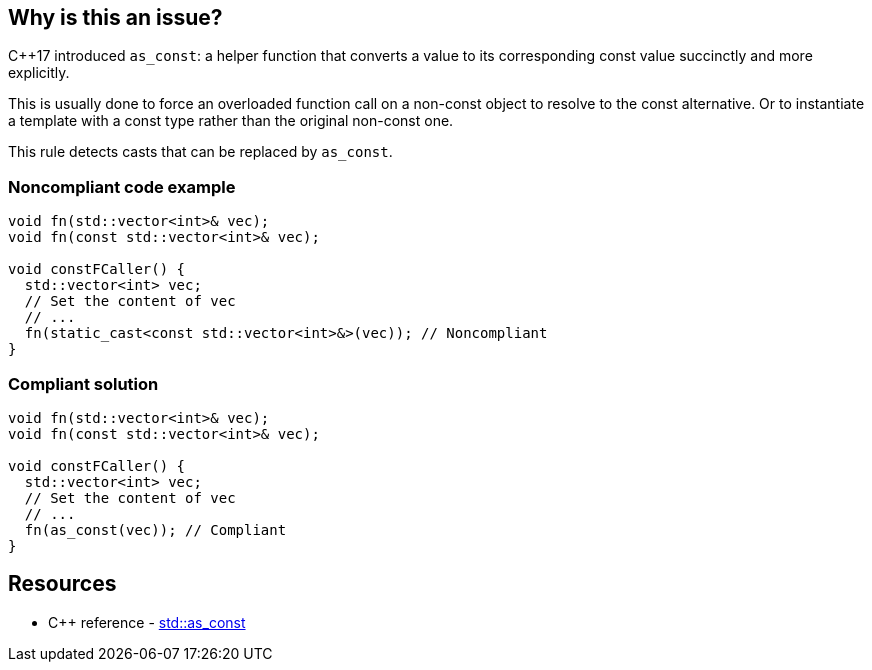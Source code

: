 == Why is this an issue?

{cpp}17 introduced ``++as_const++``: a helper function that converts a value to its corresponding const value succinctly and more explicitly.

This is usually done to force an overloaded function call on a non-const object to resolve to the const alternative. Or to instantiate a template with a const type rather than the original non-const one.


This rule detects casts that can be replaced by ``++as_const++``.


=== Noncompliant code example

[source,cpp,diff-id=1,diff-type=noncompliant]
----
void fn(std::vector<int>& vec);
void fn(const std::vector<int>& vec);

void constFCaller() {
  std::vector<int> vec;
  // Set the content of vec
  // ...
  fn(static_cast<const std::vector<int>&>(vec)); // Noncompliant
}
----


=== Compliant solution

[source,cpp,diff-id=1,diff-type=compliant]
----
void fn(std::vector<int>& vec);
void fn(const std::vector<int>& vec);

void constFCaller() {
  std::vector<int> vec;
  // Set the content of vec
  // ...
  fn(as_const(vec)); // Compliant
}
----

== Resources

* {cpp} reference - https://en.cppreference.com/w/cpp/utility/as_const[std::as_const]
